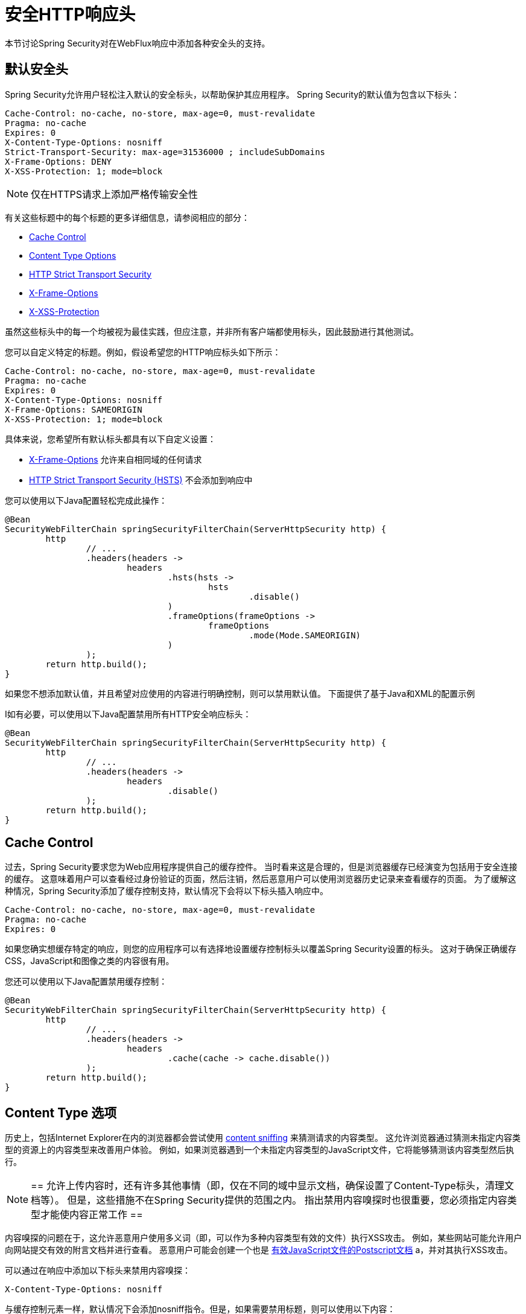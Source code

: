 [[webflux-headers]]
= 安全HTTP响应头
本节讨论Spring Security对在WebFlux响应中添加各种安全头的支持。

== 默认安全头
Spring Security允​​许用户轻松注入默认的安全标头，以帮助保护其应用程序。 Spring Security的默认值为包含以下标头：

[source,http]
----
Cache-Control: no-cache, no-store, max-age=0, must-revalidate
Pragma: no-cache
Expires: 0
X-Content-Type-Options: nosniff
Strict-Transport-Security: max-age=31536000 ; includeSubDomains
X-Frame-Options: DENY
X-XSS-Protection: 1; mode=block
----

NOTE: 仅在HTTPS请求上添加严格传输安全性

有关这些标题中的每个标题的更多详细信息，请参阅相应的部分：

* <<webflux-headers-cache-control,Cache Control>>
* <<webflux-headers-content-type-options,Content Type Options>>
* <<webflux-headers-hsts,HTTP Strict Transport Security>>
* <<webflux-headers-frame-options,X-Frame-Options>>
* <<webflux-headers-xss-protection,X-XSS-Protection>>

虽然这些标头中的每一个均被视为最佳实践，但应注意，并非所有客户端都使用标头，因此鼓励进行其他测试。

您可以自定义特定的标题。例如，假设希望您的HTTP响应标头如下所示：

[source,http]
----
Cache-Control: no-cache, no-store, max-age=0, must-revalidate
Pragma: no-cache
Expires: 0
X-Content-Type-Options: nosniff
X-Frame-Options: SAMEORIGIN
X-XSS-Protection: 1; mode=block
----

具体来说，您希望所有默认标头都具有以下自定义设置：

* <<webflux-headers-frame-options,X-Frame-Options>> 允许来自相同域的任何请求
* <<webflux-headers-hsts,HTTP Strict Transport Security (HSTS)>> 不会添加到响应中

您可以使用以下Java配置轻松完成此操作：

[source,java]
----
@Bean
SecurityWebFilterChain springSecurityFilterChain(ServerHttpSecurity http) {
	http
		// ...
		.headers(headers ->
			headers
				.hsts(hsts ->
					hsts
						.disable()
				)
				.frameOptions(frameOptions ->
					frameOptions
						.mode(Mode.SAMEORIGIN)
				)
		);
	return http.build();
}
----


如果您不想添加默认值，并且希望对应使用的内容进行明确控制，则可以禁用默认值。 下面提供了基于Java和XML的配置示例

I如有必要，可以使用以下Java配置禁用所有HTTP安全响应标头：

[source,java]
----
@Bean
SecurityWebFilterChain springSecurityFilterChain(ServerHttpSecurity http) {
	http
		// ...
		.headers(headers ->
			headers
				.disable()
		);
	return http.build();
}
----

[[webflux-headers-cache-control]]
== Cache Control
过去，Spring Security要求您为Web应用程序提供自己的缓存控件。 当时看来这是合理的，但是浏览器缓存已经演变为包括用于安全连接的缓存。 这意味着用户可以查看经过身份验证的页面，然后注销，然后恶意用户可以使用浏览器历史记录来查看缓存的页面。 为了缓解这种情况，Spring Security添加了缓存控制支持，默认情况下会将以下标头插入响应中。

[source]
----
Cache-Control: no-cache, no-store, max-age=0, must-revalidate
Pragma: no-cache
Expires: 0
----


如果您确实想缓存特定的响应，则您的应用程序可以有选择地设置缓存控制标头以覆盖Spring Security设置的标头。 这对于确保正确缓存CSS，JavaScript和图像之类的内容很有用。

您还可以使用以下Java配置禁用缓存控制：

[source,java]
----
@Bean
SecurityWebFilterChain springSecurityFilterChain(ServerHttpSecurity http) {
	http
		// ...
		.headers(headers ->
			headers
				.cache(cache -> cache.disable())
		);
	return http.build();
}
----

[[webflux-headers-content-type-options]]
== Content Type 选项
历史上，包括Internet Explorer在内的浏览器都会尝试使用 https://en.wikipedia.org/wiki/Content_sniffing[content sniffing] 来猜测请求的内容类型。 这允许浏览器通过猜测未指定内容类型的资源上的内容类型来改善用户体验。 例如，如果浏览器遇到一个未指定内容类型的JavaScript文件，它将能够猜测该内容类型然后执行。

[NOTE]
==
允许上传内容时，还有许多其他事情（即，仅在不同的域中显示文档，确保设置了Content-Type标头，清理文档等）。 但是，这些措施不在Spring Security提供的范围之内。 指出禁用内容嗅探时也很重要，您必须指定内容类型才能使内容正常工作
==

内容嗅探的问题在于，这允许恶意用户使用多义词（即，可以作为多种内容类型有效的文件）执行XSS攻击。 例如，某些网站可能允许用户向网站提交有效的附言文档并进行查看。 恶意用户可能会创建一个也是 http://webblaze.cs.berkeley.edu/papers/barth-caballero-song.pdf[有效JavaScript文件的Postscript文档] a，并对其执行XSS攻击。


可以通过在响应中添加以下标头来禁用内容嗅探：

[source]
----
X-Content-Type-Options: nosniff
----

与缓存控制元素一样，默认情况下会添加nosniff指令。但是，如果需要禁用标题，则可以使用以下内容：

[source,java]
----
@Bean
SecurityWebFilterChain springSecurityFilterChain(ServerHttpSecurity http) {
	http
		// ...
		.headers(headers ->
			headers
				.contentTypeOptions(contentTypeOptions -> contentTypeOptions.disable())
		);
	return http.build();
}
----

[[webflux-headers-hsts]]
== HTTP Strict Transport Security (HSTS)
当您输入您的银行的网站，您进入 mybank.example.com 或进入 https://mybank.example.com[] 如果您忽略了 https 协议，您可能会受到 https://en.wikipedia.org/wiki/Man-in-the-middle_attack[中间人攻击]。
即使网站执行重定向到 https://mybank.example.com， 恶意用户也可以截获初始HTTP请求并操纵响应(即重定向到  https://mibank.example.com  并窃取他们的凭证)。

许多用户忽略了https协议，这就是创建HTTP https://tools.ietf.org/html/rfc6797[严格传输安全性（HSTS）]的原因。 将 mybank.example.com 添加为 https://tools.ietf.org/html/rfc6797#section-5.1[HSTS主机] 后，浏览器可以提前知道对 mybank.example.com 的任何请求都应解释为https://mybank.example.com。 这大大降低了发生中间人攻击的可能性。


[NOTE]
==
根据 https://tools.ietf.org/html/rfc6797#section-7.2[RFC6797]，HSTS头仅注入到HTTPS响应中。 为了使浏览器能够确认标头，浏览器必须首先信任对用于建立连接的SSL证书（不仅仅是SSL证书）进行签名的CA。
==

将站点标记为HSTS主机的一种方法是将主机预加载到浏览器中。 另一方法是将“ Strict-Transport-Security”标头添加到响应中。 例如，以下内容将指示浏览器将域视为一年的HSTS主机（一年大约31536000秒）：


[source]
----
Strict-Transport-Security: max-age=31536000 ; includeSubDomains ; preload
----

可选的includeSubDomains指令指示Spring Security子域（即secure.mybank.example.com）也应被视为HSTS域。

可选的preload指令指示Spring Security该域应在浏览器中预加载为HSTS域。 有关HSTS预加载的更多详细信息，请参见 https://hstspreload.org。

与其他头文件一样，Spring Security默认添加HSTS。 您可以使用 <<nsa-hsts,<hsts>>> 元素来自定义HSTS标头，如下所示：

[source,java]
----
@Bean
SecurityWebFilterChain springSecurityFilterChain(ServerHttpSecurity http) {
	http
		// ...
		.headers(headers ->
			headers
				.hsts(hsts ->
					hsts
						.includeSubdomains(true)
						.preload(true)
						.maxAge(Duration.ofDays(365))
				)
		);
	return http.build();
}
----


[[webflux-headers-frame-options]]
== X-Frame-Options
允许将您的网站添加到框架可能是一个安全问题。 例如，使用聪明的CSS样式用户可能会被诱骗点击他们不想要的内容（https://www.youtube.com/watch?v=3mk0RySeNsU[视频演示]）。 例如，登录到其银行的用户可以单击将按钮授予其他用户访问权限。 这种攻击称为 https://en.wikipedia.org/wiki/Clickjacking[Clickjacking]。


[NOTE]
==
处理点击劫持的另一种现代方法是使用<<headers-csp,第14.2.8节“内容安全策略（CSP）” >>.
==


有许多方法可以缓解点击劫持攻击。 例如，要保护旧版浏览器免遭点击劫持攻击，可以使用分帧代码。 虽然不完美，但是对于传统浏览器而言， https://www.owasp.org/index.php/Clickjacking_Defense_Cheat_Sheet#Best-for-now_Legacy_Browser_Frame_Breaking_Script[frame breaking code] 是最好的选择。

解决点击劫持的更现代方法是使用 https://developer.mozilla.org/en-US/docs/HTTP/X-Frame-Options[X-Frame-Options]  头：

[source]
----
X-Frame-Options: DENY
----

X-Frame-Options响应标头指示浏览器阻止响应中带有此标头的任何网站呈现在框架中。 默认情况下，Spring Security禁用iframe中的呈现。

您可以使用 <<nsa-frame-options,frame-options>> 元素来自定义X-Frame-Options。

[source,java]
----
@Bean
SecurityWebFilterChain springSecurityFilterChain(ServerHttpSecurity http) {
	http
		// ...
		.headers(headers ->
			headers
				.frameOptions(frameOptions ->
					frameOptions
						.mode(SAMEORIGIN)
				)
		);
	return http.build();
}
----

[[webflux-headers-xss-protection]]
== X-XSS-Protection
一些浏览器内置了对过滤掉 https://www.owasp.org/index.php/Testing_for_Reflected_Cross_site_scripting_(OWASP-DV-001)[reflected XSS attacks]的支持。 这绝非万无一失，但确实有助于XSS保护。

通常默认情况下会启用过滤，因此添加标头通常只会确保标头已启用，并指示浏览器在检测到XSS攻击时应采取的措施。
例如，过滤器可能会尝试以最小侵入性的方式更改内容以仍然呈现所有内容。 有时，这种替换本身可能会成为 https://hackademix.net/2009/11/21/ies-xss-filter-creates-xss-vulnerabilities/[XSS漏洞本身]。 相反，最好是阻止内容，而不要尝试对其进行修复。 为此，我们可以添加以下标头：


[source]
----
X-XSS-Protection: 1; mode=block
----


默认情况下包含此标头。但是，我们可以根据需要自定义它。例如：

[source,java]
----
@Bean
SecurityWebFilterChain springSecurityFilterChain(ServerHttpSecurity http) {
	http
		// ...
		.headers(headers ->
			headers
				.xssProtection(xssProtection -> xssProtection.disable())
		);
	return http.build();
}
----

[[webflux-headers-csp]]
== Content Security Policy (CSP)

https://www.w3.org/TR/CSP2/[Content Security Policy (CSP)] 是Web应用程序可以利用的一种机制，可以缓解诸如跨站点脚本（XSS）之类的内容注入漏洞。 CSP是一种声明性策略，为Web应用程序作者提供了一种工具，可以声明该Web应用程序希望从中加载资源的来源，并最终将这些信息通知客户端（用户代理）。

[NOTE]
==
内容安全策略并非旨在解决所有内容注入漏洞。 取而代之的是，可以利用CSP帮助减少内容注入攻击所造成的危害。 作为第一道防线，Web应用程序作者应验证其输入并对其输出进行编码。
==

Web应用程序可以通过在响应中包括以下HTTP标头之一来使用CSP：

* *_Content-Security-Policy_*
* *_Content-Security-Policy-Report-Only_*

这些标头中的每一个都用作将 *_安全策略传递_* 给客户端的机制。 安全策略包含一组 *_安全策略指令_*（例如 _script-src_ 和 _object-src_ ），每个指令负责声明对特定资源表示形式的限制。

例如，Web应用程序可以通过在响应中包含以下标头来声明它希望从特定的受信任源中加载脚本：

[source]
----
Content-Security-Policy: script-src https://trustedscripts.example.com
----

用户代理会阻止尝试从另一个源（而不是 _script-src_ 指令中声明的内容）加载脚本。 此外，如果在安全策略中声明了  https://www.w3.org/TR/CSP2/#directive-report-uri[*_report-uri_*]  指令，则用户代理会将违反行为报告给声明的URL。

例如，如果Web应用程序违反了已声明的安全策略，则以下响应标头将指示用户代理将违规报告发送到策略的  _report-uri_  指令中指定的URL。

[source]
----
Content-Security-Policy: script-src https://trustedscripts.example.com; report-uri /csp-report-endpoint/
----

https://www.w3.org/TR/CSP2/#violation-reports[*_Violation reports_*] 是标准的JSON结构，可以由Web应用程序自己的API或公共托管的CSP违规报告服务（例如 https://report-uri.io/[*_REPORT-URI_*]）捕获。

Content-Security-Policy-Report-Only标头为Web应用程序作者和管理员提供了监视安全策略而不是强制执行这些策略的功能。 该标题通常在试验和/或开发站点的安全策略时使用。 当某个策略被认为有效时，可以通过使用  _Content-Security-Policy_  标头字段来强制实施。

给定以下响应头，该策略声明可以从两个可能的来源之一加载脚本。

[source]
----
Content-Security-Policy-Report-Only: script-src 'self' https://trustedscripts.example.com; report-uri /csp-report-endpoint/
----

如果站点违反了此策略，则通过尝试从  _evil.com_ 加载脚本，用户代理会将违规报告发送到  _report-uri_  指令指定的声明URL，但是仍然允许违规资源加载。

[[webflux-headers-csp-configure]]
=== 配置内容安全策略

请注意，Spring Security默认不会添加内容安全策略。 Web应用程序作者必须声明安全策略以强制执行和/或监视受保护的资源。

例如，给定以下安全策略：
[source]
----
script-src 'self' https://trustedscripts.example.com; object-src https://trustedplugins.example.com; report-uri /csp-report-endpoint/
----

您可以使用Java配置启用CSP标头，如下所示：

[source,java]
----
@Bean
SecurityWebFilterChain springSecurityFilterChain(ServerHttpSecurity http) {
	http
		// ...
		.headers(headers ->
			headers
				.contentSecurityPolicy(contentSecurityPolicy ->
					contentSecurityPolicy
						.policyDirectives("script-src 'self' https://trustedscripts.example.com; object-src https://trustedplugins.example.com; report-uri /csp-report-endpoint/")
				)
		);
	return http.build();
}
----

要启用CSP _'report-only'_ 标头，请提供以下Java配置：

[source,java]
----
@Bean
SecurityWebFilterChain springSecurityFilterChain(ServerHttpSecurity http) {
	http
		// ...
		.headers(headers ->
			headers
				.contentSecurityPolicy(contentSecurityPolicy ->
					contentSecurityPolicy
						.policyDirectives("script-src 'self' https://trustedscripts.example.com; object-src https://trustedplugins.example.com; report-uri /csp-report-endpoint/")
						.reportOnly()
				)
		);
	return http.build();
}
----

[[webflux-headers-csp-links]]
=== 其他资源

将内容安全策略应用于Web应用程序通常是一项艰巨的任务。 以下资源可以为您的站点制定有效的安全策略提供进一步的帮助。

https://www.html5rocks.com/en/tutorials/security/content-security-policy/[内容安全策略简介]

https://developer.mozilla.org/en-US/docs/Web/Security/CSP[CSP指南-Mozilla开发人员网络]

https://www.w3.org/TR/CSP2/[W3C候选人推荐]

[[webflux-headers-referrer]]
== 推荐人策略

https://www.w3.org/TR/referrer-policy[Referrer Policy] 是一种机制，Web应用程序可以利用该机制来管理引荐来源网址字段，该字段包含用户所在的最后一页。 Spring Security的方法是使用 https://www.w3.org/TR/referrer-policy/[Referrer Policy] 头，该标头提供了不同的https://www.w3.org/TR/referrer-policy/#referrer-policies[策略]：


[source]
----
Referrer-Policy: same-origin
----

Referrer-Policy响应头指示浏览器让目的地知道用户先前所在的源。

[[webflux-headers-referrer-configure]]
=== 配置推荐人策略

Spring Security默认情况下不添加Referrer Policy标头。
您可以使用Java配置启用Referrer-Policy标头，如下所示：

[source,java]
----
@Bean
SecurityWebFilterChain springSecurityFilterChain(ServerHttpSecurity http) {
	http
		// ...
		.headers(headers ->
			headers
				.referrerPolicy(referrerPolicy ->
					referrerPolicy
						.policy(ReferrerPolicy.SAME_ORIGIN)
				)
		);
	return http.build();
}
----


[[webflux-headers-feature]]
== Feature Policy （功能策略）

https://wicg.github.io/feature-policy/[Feature Policy] 功能策略是一种机制，允许Web开发人员在浏览器中选择性地启用，禁用和修改某些API和Web功能的行为。

[source]
----
Feature-Policy: geolocation 'self'
----

借助功能策略，开发人员可以为浏览器选择一套“策略”，以实施整个站点中使用的特定功能。 这些政策限制了网站可以访问或修改某些功能的浏览器默认行为的API。


[[webflux-headers-feature-configure]]
=== 配置功能策略

Spring Security默认不添加功能策略标头。
您可以使用Java配置启用Feature-Policy标头，如下所示：

[source,java]
----
@Bean
SecurityWebFilterChain springSecurityFilterChain(ServerHttpSecurity http) {
	http
		// ...
		.headers(headers ->
			headers
				.featurePolicy("geolocation 'self'")
		);
	return http.build();
}
----


[[webflux-headers-clearsitedata]]
== 清除站点数据

https://www.w3.org/TR/clear-site-data/[Clear Site Data] 清除站点数据是一种机制，通过该机制，当HTTP响应包含以下标头时，可以删除所有浏览器端数据（Cookie，本地存储等）：

[source]
----
Clear-Site-Data: "cache", "cookies", "storage", "executionContexts"
----

这是注销时执行的不错的清理操作。

[[webflux-headers-clearsitedata-configure]]
=== 配置清除站点数据

Spring Security默认不会添加“清除站点数据”标头。

您可以将应用程序配置为在注销时发送此标头，如下所示：

[source,java]
----
@Bean
SecurityWebFilterChain springSecurityFilterChain(ServerHttpSecurity http) {
	ServerLogoutHandler securityContext = new SecurityContextServerLogoutHandler();
	ServerLogoutHandler clearSiteData = new HeaderWriterServerLogoutHandler(new ClearSiteDataServerHttpHeadersWriter());
	DelegatingServerLogoutHandler logoutHandler = new DelegatingServerLogoutHandler(securityContext, clearSiteData);

	http
		// ...
		.logout()
		    .logoutHandler(logoutHandler);
	return http.build();
}
----

[NOTE]
不建议您通过 `headers()` 指令配置此标题编写器。这样做的原因是，将删除任何会话状态（例如  `JSESSIONID` cookie），从而有效地注销用户。
